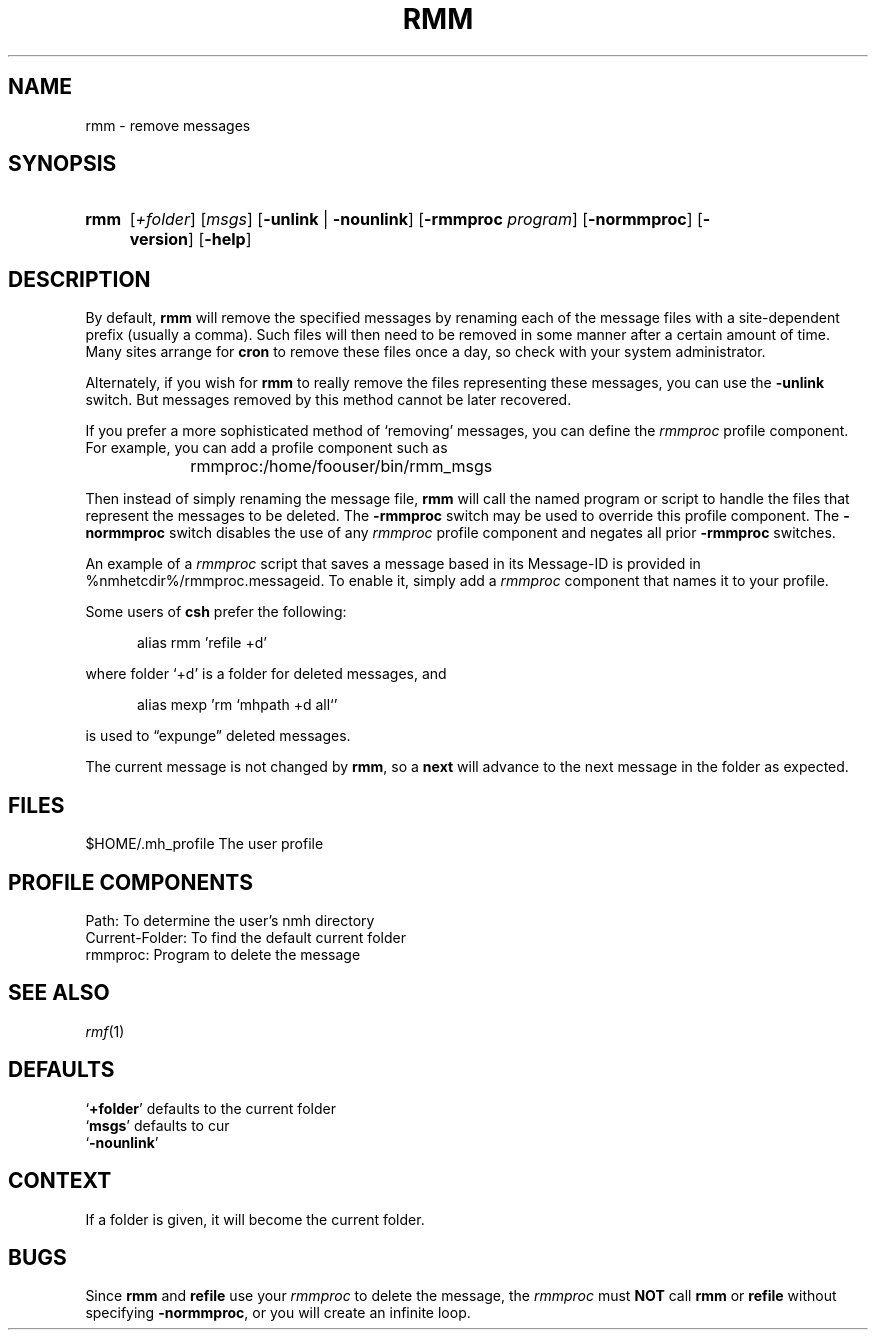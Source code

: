 .TH RMM %manext1% "March 18, 2013" "%nmhversion%"
.\"
.\" %nmhwarning%
.\"
.SH NAME
rmm \- remove messages
.SH SYNOPSIS
.HP 5
.na
.B rmm
.RI [ +folder ]
.RI [ msgs ]
.RB [ \-unlink " | " \-nounlink ]
.RB [ \-rmmproc
.IR program ]
.RB [ \-normmproc ]
.RB [ \-version ]
.RB [ \-help ]
.ad
.SH DESCRIPTION
By default,
.B rmm
will remove the specified messages by renaming
each of the message files with a site-dependent prefix (usually a
comma).  Such files will then need to
be removed in some manner after a certain amount of time.  Many sites
arrange for
.B cron
to remove these files once a day, so check
with your system administrator.
.PP
Alternately, if you wish for
.B rmm
to really remove the files
representing these messages, you can use the
.B \-unlink
switch.  But
messages removed by this method cannot be later recovered.
.PP
If you prefer a more sophisticated method of `removing' messages, you
can define the
.I rmmproc
profile component.  For example, you can
add a profile component such as
.PP
.RS 5
rmmproc:	/home/foouser/bin/rmm_msgs
.RE
.PP
Then instead of simply renaming the message file,
.B rmm
will call
the named program or script to handle the files that represent the
messages to be deleted.
The
.B \-rmmproc
switch may be used to override this profile component.  The
.B \-normmproc
switch disables the use of any
.I rmmproc
profile component and negates all prior
.B \-rmmproc
switches.
.PP
An example of a
.I rmmproc
script that saves a message based in its Message-ID is provided in
%nmhetcdir%/rmmproc.messageid.  To enable it, simply add a
.I rmmproc
component that names it to your profile.
.PP
Some users of
.B csh
prefer the following:
.PP
.RS 5
alias rmm 'refile +d'
.RE
.PP
where folder `+d' is a folder for deleted messages, and
.PP
.RS 5
alias mexp 'rm `mhpath +d all`'
.RE
.PP
is used to \*(lqexpunge\*(rq deleted messages.
.PP
The current message is not changed by
.BR rmm ,
so a
.B next
will
advance to the next message in the folder as expected.
.SH FILES
.fc ^ ~
.nf
.ta \w'%nmhetcdir%/ExtraBigFileName  'u
^$HOME/\&.mh\(ruprofile~^The user profile
.fi
.SH "PROFILE COMPONENTS"
.fc ^ ~
.nf
.ta 2.4i
.ta \w'ExtraBigProfileName  'u
^Path:~^To determine the user's nmh directory
^Current\-Folder:~^To find the default current folder
^rmmproc:~^Program to delete the message
.fi
.SH "SEE ALSO"
.IR rmf (1)
.SH DEFAULTS
.nf
.RB ` +folder "' defaults to the current folder"
.RB ` msgs "' defaults to cur"
.RB ` -nounlink '
.fi
.SH CONTEXT
If a folder is given, it will become the current folder.
.SH BUGS
Since
.B rmm
and
.B refile
use your
.I rmmproc
to delete the message,
the
.I rmmproc
must
.B NOT
call
.B rmm
or
.B refile
without specifying
.BR \-normmproc ,
or you will create an infinite loop.
